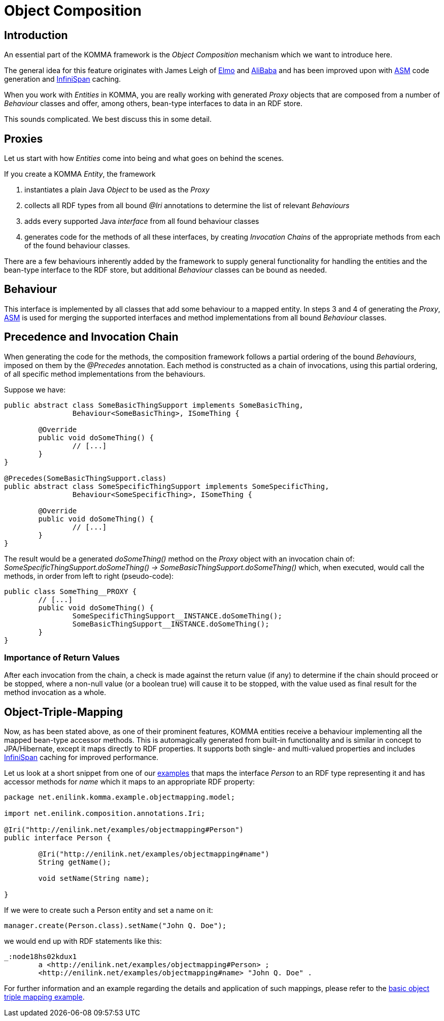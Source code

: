 = Object Composition

toc::[]

== Introduction

An essential part of the KOMMA framework is the _Object Composition_ mechanism
which we want to introduce here.

The general idea for this feature originates with James Leigh of
link:http://www.openrdf.org/elmo.jsp[Elmo] and
link:http://www.openrdf.org/alibaba.jsp[AliBaba] and has been improved upon
with link:http://asm.objectweg.org/[ASM] code generation and
link:http://infinispan.org/[InfiniSpan] caching.

When you work with _Entities_ in KOMMA, you are really working with generated
_Proxy_ objects that are composed from a number of _Behaviour_ classes and
offer, among others, bean-type interfaces to data in an RDF store.

This sounds complicated. We best discuss this in some detail.

== Proxies

Let us start with how _Entities_ come into being and what goes on behind the
scenes.

If you create a KOMMA _Entity_, the framework

. instantiates a plain Java _Object_ to be used as the _Proxy_
. collects all RDF types from all bound _@Iri_ annotations to determine the
  list of relevant _Behaviours_
. adds every supported Java _interface_ from all found behaviour classes
. generates code for the methods of all these interfaces, by creating
  _Invocation Chains_ of the appropriate methods from each of the found
  behaviour classes.

There are a few behaviours inherently added by the framework to supply general
functionality for handling the entities and the bean-type interface to the RDF
store, but additional _Behaviour_ classes can be bound as needed.

== Behaviour

This interface is implemented by all classes that add some behaviour to a
mapped entity. In steps 3 and 4 of generating the _Proxy_,
link:http://asm.objectweg.org/[ASM] is used for merging the supported
interfaces and method implementations from all bound _Behaviour_ classes.

== Precedence and Invocation Chain

When generating the code for the methods, the composition framework follows a
partial ordering of the bound _Behaviours_, imposed on them by the _@Precedes_
annotation. Each method is constructed as a chain of invocations, using this
partial ordering, of all specific method implementations from the behaviours.

Suppose we have:

[source,java]
----
public abstract class SomeBasicThingSupport implements SomeBasicThing,
		Behaviour<SomeBasicThing>, ISomeThing {

	@Override
	public void doSomeThing() {
		// [...]
	}
}

@Precedes(SomeBasicThingSupport.class)
public abstract class SomeSpecificThingSupport implements SomeSpecificThing,
		Behaviour<SomeSpecificThing>, ISomeThing {

	@Override
	public void doSomeThing() {
		// [...]
	}
}
----

The result would be a generated _doSomeThing()_ method on the _Proxy_ object
with an invocation chain of:
_SomeSpecificThingSupport.doSomeThing() -> SomeBasicThingSupport.doSomeThing()_
which, when executed, would call the methods, in order from left to right
(pseudo-code):

[source,java,pseudo-code]
----
public class SomeThing__PROXY {
	// [...]
	public void doSomeThing() {
		SomeSpecificThingSupport__INSTANCE.doSomeThing();
		SomeBasicThingSupport__INSTANCE.doSomeThing();
	}
}
----

=== Importance of Return Values

After each invocation from the chain, a check is made against the return value
(if any) to determine if the chain should proceed or be stopped, where a
non-null value (or a boolean true) will cause it to be stopped, with the value
used as final result for the method invocation as a whole.

== Object-Triple-Mapping

Now, as has been stated above, as one of their prominent features, KOMMA
entities receive a behaviour implementing all the mapped bean-type accessor
methods. This is automagically generated from built-in functionality and is
similar in concept to JPA/Hibernate, except it maps directly to RDF properties.
It supports both single- and multi-valued properties and includes
link:http://infinispan.org/[InfiniSpan] caching for improved performance.

Let us look at a short snippet from one of our
link:https://github.com/komma/komma-examples[examples] that maps the interface
_Person_ to an RDF type representing it and has accessor methods for _name_
which it maps to an appropriate RDF property:

[source,java]
----
package net.enilink.komma.example.objectmapping.model;

import net.enilink.composition.annotations.Iri;

@Iri("http://enilink.net/examples/objectmapping#Person")
public interface Person {

	@Iri("http://enilink.net/examples/objectmapping#name")
	String getName();

	void setName(String name);

}
----

If we were to create such a Person entity and set a name on it:

[source,java]
----
manager.create(Person.class).setName("John Q. Doe");
----

we would end up with RDF statements like this:

[source,text/turtle]
----
_:node18hs02kdux1
	a <http://enilink.net/examples/objectmapping#Person> ;
	<http://enilink.net/examples/objectmapping#name> "John Q. Doe" .
----

For further information and an example regarding the details and application of
such mappings, please refer to the
link:../objectmapping[basic object triple mapping example].
